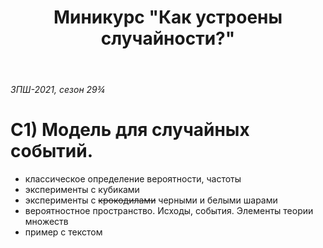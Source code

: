 #+TITLE: Миникурс "Как устроены случайности?"
/ЗПШ-2021, сезон 29¾/ 

* С1) Модель для случайных событий.
- классическое определение вероятности, частоты
- эксперименты с кубиками
- эксперименты с +крокодилами+ черными и белыми шарами
- вероятностное пространство. Исходы, события. Элементы теории множеств
- пример с текстом
